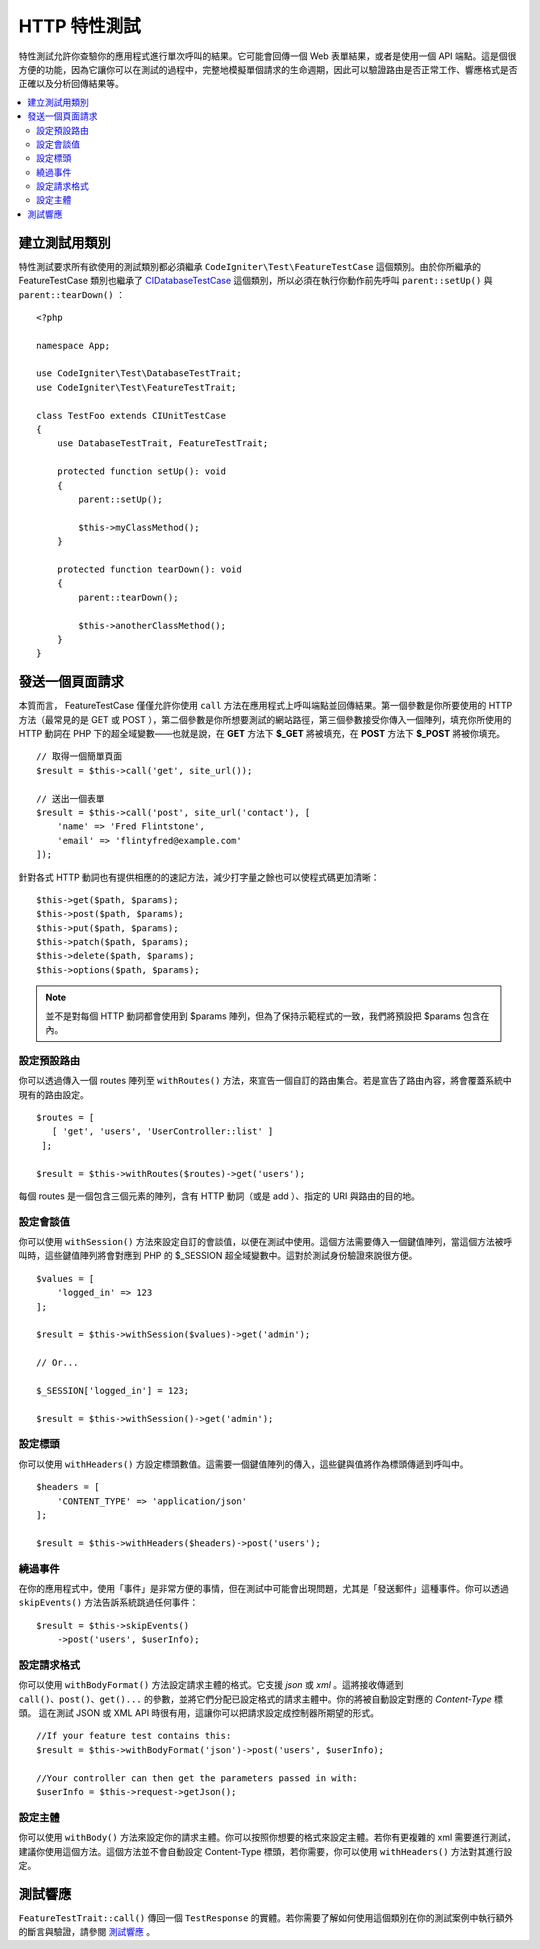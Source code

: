 ####################
HTTP 特性測試
####################

特性測試允許你查驗你的應用程式進行單次呼叫的結果。它可能會回傳一個 Web 表單結果，或者是使用一個 API 端點。這是個很方便的功能，因為它讓你可以在測試的過程中，完整地模擬單個請求的生命週期，因此可以驗證路由是否正常工作、響應格式是否正確以及分析回傳結果等。

.. contents::
    :local:
    :depth: 2

建立測試用類別
==============

特性測試要求所有欲使用的測試類別都必須繼承 ``CodeIgniter\Test\FeatureTestCase`` 這個類別。由於你所繼承的 FeatureTestCase 類別也繼承了 `CIDatabaseTestCase <database.html>`_ 
這個類別，所以必須在執行你動作前先呼叫 ``parent::setUp()`` 與 ``parent::tearDown()`` ：

::

    <?php

    namespace App;

    use CodeIgniter\Test\DatabaseTestTrait;
    use CodeIgniter\Test\FeatureTestTrait;

    class TestFoo extends CIUnitTestCase
    {
        use DatabaseTestTrait, FeatureTestTrait;

        protected function setUp(): void
        {
            parent::setUp();

            $this->myClassMethod();
        }

        protected function tearDown(): void
        {
            parent::tearDown();

            $this->anotherClassMethod();
        }
    }

發送一個頁面請求
=================

本質而言， FeatureTestCase 僅僅允許你使用 ``call`` 方法在應用程式上呼叫端點並回傳結果。第一個參數是你所要使用的 HTTP 方法（最常見的是 GET 或 POST ），第二個參數是你所想要測試的網站路徑，第三個參數接受你傳入一個陣列，填充你所使用的 HTTP 動詞在 PHP 下的超全域變數——也就是說，在 **GET** 方法下 **$_GET** 將被填充，在 **POST** 方法下 **$_POST** 將被你填充。

::

    // 取得一個簡單頁面
    $result = $this->call('get', site_url());

    // 送出一個表單
    $result = $this->call('post', site_url('contact'), [
        'name' => 'Fred Flintstone',
        'email' => 'flintyfred@example.com'
    ]);

針對各式 HTTP 動詞也有提供相應的的速記方法，減少打字量之餘也可以使程式碼更加清晰：

::

    $this->get($path, $params);
    $this->post($path, $params);
    $this->put($path, $params);
    $this->patch($path, $params);
    $this->delete($path, $params);
    $this->options($path, $params);

.. note:: 並不是對每個 HTTP 動詞都會使用到 $params 陣列，但為了保持示範程式的一致，我們將預設把 $params 包含在內。

設定預設路由
------------------------

你可以透過傳入一個 routes 陣列至 ``withRoutes()`` 方法，來宣告一個自訂的路由集合。若是宣告了路由內容，將會覆蓋系統中現有的路由設定。

::

    $routes = [
       [ 'get', 'users', 'UserController::list' ]
     ];

    $result = $this->withRoutes($routes)->get('users');

每個 routes 是一個包含三個元素的陣列，含有 HTTP 動詞（或是 add ）、指定的 URI 與路由的目的地。

設定會談值
----------------------

你可以使用 ``withSession()`` 方法來設定自訂的會談值，以便在測試中使用。這個方法需要傳入一個鍵值陣列，當這個方法被呼叫時，這些鍵值陣列將會對應到 PHP 的 $_SESSION 超全域變數中。這對於測試身份驗證來說很方便。 

::

    $values = [
        'logged_in' => 123
    ];

    $result = $this->withSession($values)->get('admin');

    // Or...

    $_SESSION['logged_in'] = 123;

    $result = $this->withSession()->get('admin');

設定標頭
---------------

你可以使用 ``withHeaders()`` 方設定標頭數值。這需要一個鍵值陣列的傳入，這些鍵與值將作為標頭傳遞到呼叫中。

::

    $headers = [
        'CONTENT_TYPE' => 'application/json'
    ];

    $result = $this->withHeaders($headers)->post('users');

繞過事件
----------------

在你的應用程式中，使用「事件」是非常方便的事情，但在測試中可能會出現問題，尤其是「發送郵件」這種事件。你可以透過 ``skipEvents()`` 方法告訴系統跳過任何事件：

::

    $result = $this->skipEvents()
        ->post('users', $userInfo);

設定請求格式
-----------------------

你可以使用 ``withBodyFormat()`` 方法設定請求主體的格式。它支援 `json` 或 `xml` 。這將接收傳遞到 ``call()、post()、get()...`` 的參數，並將它們分配已設定格式的請求主體中。你的將被自動設定對應的 `Content-Type` 標頭。 這在測試 JSON 或 XML API 時很有用，這讓你可以把請求設定成控制器所期望的形式。

::

    //If your feature test contains this:
    $result = $this->withBodyFormat('json')->post('users', $userInfo);

    //Your controller can then get the parameters passed in with:
    $userInfo = $this->request->getJson();

設定主體
----------------

你可以使用 ``withBody()`` 方法來設定你的請求主體。你可以按照你想要的格式來設定主體。若你有更複雜的 xml 需要進行測試，建議你使用這個方法。這個方法並不會自動設定 Content-Type 標頭，若你需要，你可以使用 ``withHeaders()`` 方法對其進行設定。

測試響應
====================

``FeatureTestTrait::call()`` 傳回一個 ``TestResponse`` 的實體。若你需要了解如何使用這個類別在你的測試案例中執行額外的斷言與驗證，請參閱 `測試響應 <response.html>`_ 。
